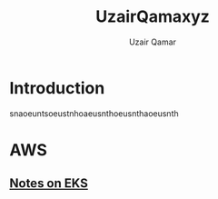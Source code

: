 #+title: UzairQamaxyz
#+description: BlogSite
#+author: Uzair Qamar
#+options: num:nil

* Introduction
snaoeuntsoeustnhoaeusnthoeusnthaoeusnth

* AWS
** [[file:20230719170357-eks.org][Notes on EKS]]
